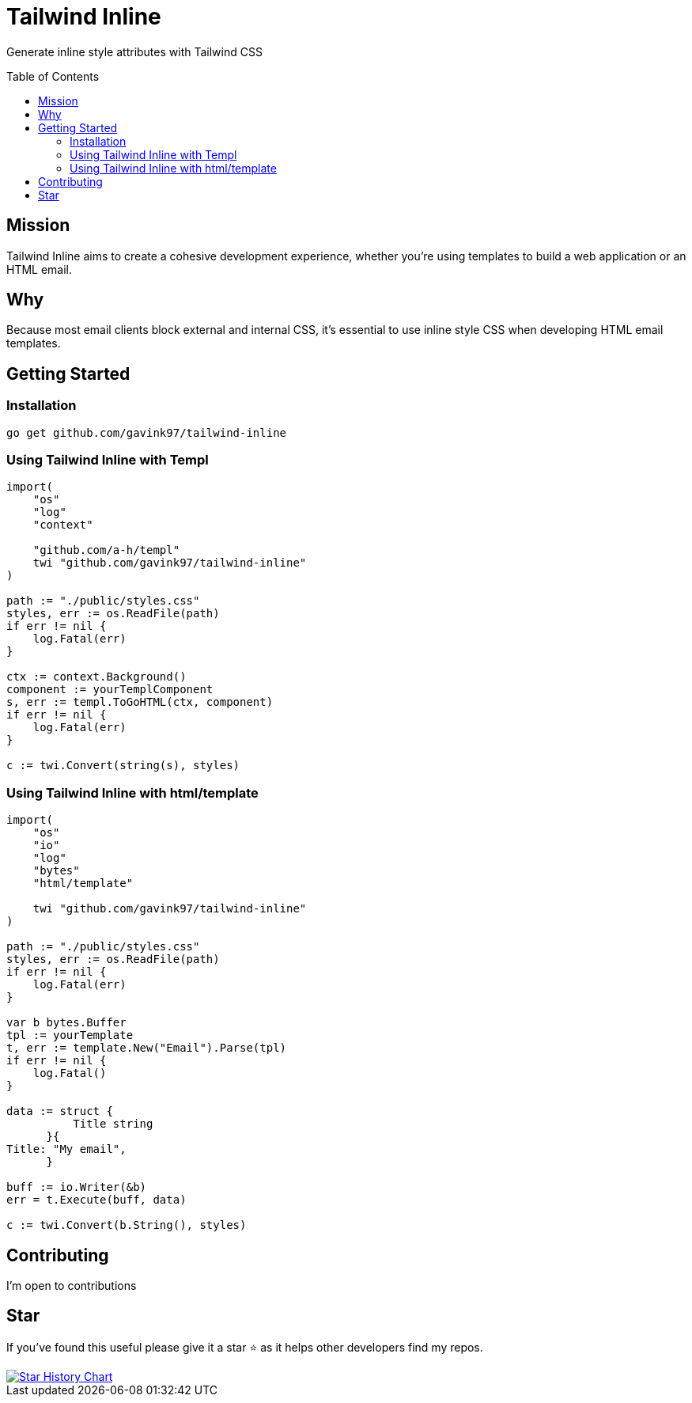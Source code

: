 = Tailwind Inline
ifdef::env-github[]
Gavin Kondrath <78187175+gavink97@users.noreply.github.com>
v1.0, 2024-09-25
:homepage: https://github.com/gavink97/tailwind-inline
endif::[]
:toc:
:toc-placement!:
:icons: font

Generate inline style attributes with Tailwind CSS

toc::[]

== Mission

Tailwind Inline aims to create a cohesive development experience, whether
you're using templates to build a web application or an HTML email.

== Why

Because most email clients block external and internal CSS, it's essential to
use inline style CSS when developing HTML email templates.

== Getting Started

=== Installation

`go get github.com/gavink97/tailwind-inline`

=== Using Tailwind Inline with Templ

```
import(
    "os"
    "log"
    "context"

    "github.com/a-h/templ"
    twi "github.com/gavink97/tailwind-inline"
)

path := "./public/styles.css"
styles, err := os.ReadFile(path)
if err != nil {
    log.Fatal(err)
}

ctx := context.Background()
component := yourTemplComponent
s, err := templ.ToGoHTML(ctx, component)
if err != nil {
    log.Fatal(err)
}

c := twi.Convert(string(s), styles)
```


=== Using Tailwind Inline with html/template

```
import(
    "os"
    "io"
    "log"
    "bytes"
    "html/template"

    twi "github.com/gavink97/tailwind-inline"
)

path := "./public/styles.css"
styles, err := os.ReadFile(path)
if err != nil {
    log.Fatal(err)
}

var b bytes.Buffer
tpl := yourTemplate
t, err := template.New("Email").Parse(tpl)
if err != nil {
    log.Fatal()
}

data := struct {
          Title string
      }{
Title: "My email",
      }

buff := io.Writer(&b)
err = t.Execute(buff, data)

c := twi.Convert(b.String(), styles)
```

== Contributing

I'm open to contributions

== Star

If you've found this useful please give it a star ⭐️ as it helps other developers
find my repos.

++++
<a href="https://star-history.com/#gavink97/tailwind-inline&Date">
 <picture>
   <source media="(prefers-color-scheme: dark)" srcset="https://api.star-history.com/svg?repos=gavink97/tailwind-inline&type=Date&theme=dark" />
   <source media="(prefers-color-scheme: light)" srcset="https://api.star-history.com/svg?repos=gavink97/tailwind-inline&type=Date" />
   <img alt="Star History Chart" src="https://api.star-history.com/svg?repos=gavink97/tailwind-inline&type=Date" />
 </picture>
</a>
++++
